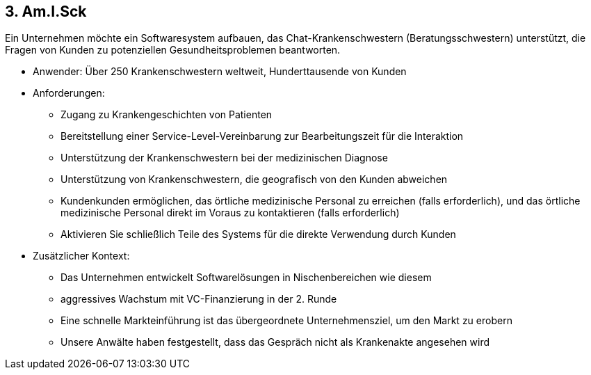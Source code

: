 [[section-kata-3]]
== 3. Am.I.Sck

Ein Unternehmen möchte ein Softwaresystem aufbauen, das Chat-Krankenschwestern (Beratungsschwestern) unterstützt, die Fragen von Kunden zu potenziellen Gesundheitsproblemen beantworten.

*    Anwender: Über 250 Krankenschwestern weltweit, Hunderttausende von Kunden
*    Anforderungen:
**        Zugang zu Krankengeschichten von Patienten
**        Bereitstellung einer Service-Level-Vereinbarung zur Bearbeitungszeit für die Interaktion
**        Unterstützung der Krankenschwestern bei der medizinischen Diagnose
**        Unterstützung von Krankenschwestern, die geografisch von den Kunden abweichen
**        Kundenkunden ermöglichen, das örtliche medizinische Personal zu erreichen (falls erforderlich), und das örtliche medizinische Personal direkt im Voraus zu kontaktieren (falls erforderlich)
**        Aktivieren Sie schließlich Teile des Systems für die direkte Verwendung durch Kunden
*    Zusätzlicher Kontext:
**        Das Unternehmen entwickelt Softwarelösungen in Nischenbereichen wie diesem
**        aggressives Wachstum mit VC-Finanzierung in der 2. Runde
**        Eine schnelle Markteinführung ist das übergeordnete Unternehmensziel, um den Markt zu erobern
**        Unsere Anwälte haben festgestellt, dass das Gespräch nicht als Krankenakte angesehen wird

